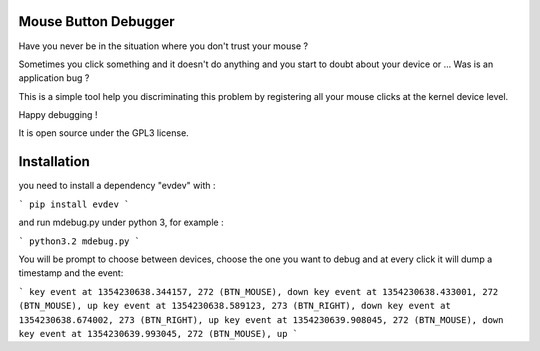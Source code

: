 Mouse Button Debugger
=====================

Have you never be in the situation where you don't trust your mouse ?

Sometimes you click something and it doesn't do anything and you start to doubt about your device or ...
Was is an application bug ?

This is a simple tool help you discriminating this problem by registering all your mouse clicks at the kernel device level.

Happy debugging !

It is open source under the GPL3 license.


Installation
============
you need to install a dependency "evdev" with :

```
pip install evdev
```

and run mdebug.py under python 3, for example :

```
python3.2 mdebug.py
```

You will be prompt to choose between devices, choose the one you want to debug and at every click it will dump a timestamp and the event:

```
key event at 1354230638.344157, 272 (BTN_MOUSE), down
key event at 1354230638.433001, 272 (BTN_MOUSE), up
key event at 1354230638.589123, 273 (BTN_RIGHT), down
key event at 1354230638.674002, 273 (BTN_RIGHT), up
key event at 1354230639.908045, 272 (BTN_MOUSE), down
key event at 1354230639.993045, 272 (BTN_MOUSE), up
```

